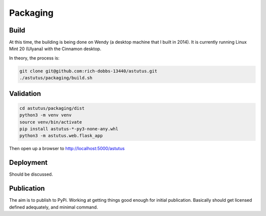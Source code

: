 Packaging
=========

Build
-----

At this time, the building is being done on Wendy (a desktop 
machine that I built in 2014).  It is currently running 
Linux Mint 20 (Ulyana) with the Cinnamon desktop.

In theory, the process is:

.. code-block:: console

    git clone git@github.com:rich-dobbs-13440/astutus.git
    ./astutus/packaging/build.sh


Validation
----------

.. code-block:: console

    cd astutus/packaging/dist
    python3 -m venv venv
    source venv/bin/activate
    pip install astutus-*-py3-none-any.whl
    python3 -m astutus.web.flask_app


Then open up a browser to http://localhost:5000/astutus

Deployment
----------

Should be discussed.


Publication
-----------

The aim is to publish to PyPi.  Working at getting things good
enough for initial publication.  Basically should get
licensed defined adequately, and minimal command.
